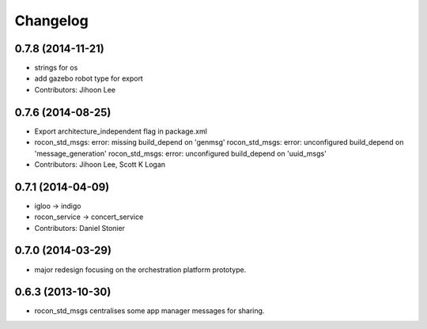 Changelog
=========

0.7.8 (2014-11-21)
------------------
* strings for os
* add gazebo robot type for export
* Contributors: Jihoon Lee

0.7.6 (2014-08-25)
------------------
* Export architecture_independent flag in package.xml
* rocon_std_msgs: error: missing build_depend on 'genmsg'
  rocon_std_msgs: error: unconfigured build_depend on 'message_generation'
  rocon_std_msgs: error: unconfigured build_depend on 'uuid_msgs'
* Contributors: Jihoon Lee, Scott K Logan

0.7.1 (2014-04-09)
------------------
* igloo -> indigo
* rocon_service -> concert_service
* Contributors: Daniel Stonier

0.7.0 (2014-03-29)
------------------
* major redesign focusing on the orchestration platform prototype.

0.6.3 (2013-10-30)
------------------
* rocon_std_msgs centralises some app manager messages for sharing.


